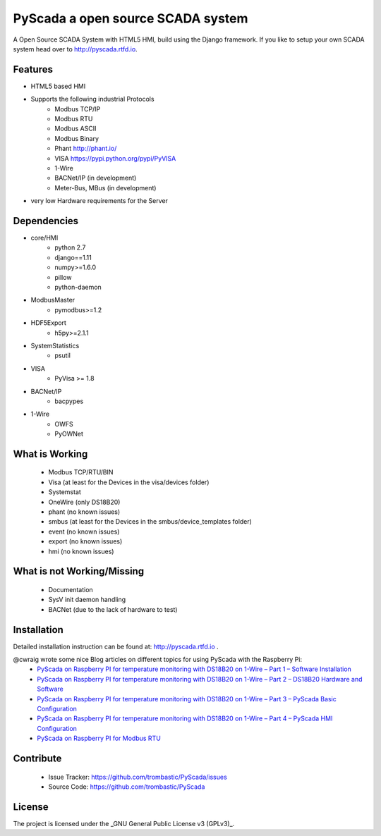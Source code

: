 PyScada a open source SCADA system
==================================

A Open Source SCADA System with HTML5 HMI, build using the Django framework. If you like to setup your own SCADA system head over to http://pyscada.rtfd.io.

Features
--------

- HTML5 based HMI
- Supports the following industrial Protocols
	* Modbus TCP/IP
	* Modbus RTU
	* Modbus ASCII
	* Modbus Binary
	* Phant http://phant.io/
	* VISA https://pypi.python.org/pypi/PyVISA
	* 1-Wire 
	* BACNet/IP (in development)
	* Meter-Bus, MBus (in development)
- very low Hardware requirements for the Server


Dependencies
------------

- core/HMI
	* python 2.7
	* django==1.11
	* numpy>=1.6.0
	* pillow
	* python-daemon
- ModbusMaster
	* pymodbus>=1.2
- HDF5Export
	* h5py>=2.1.1
- SystemStatistics
	* psutil
- VISA
	* PyVisa >= 1.8
- BACNet/IP
	* bacpypes
- 1-Wire
	* OWFS
	* PyOWNet


What is Working
---------------

 - Modbus TCP/RTU/BIN
 - Visa (at least for the Devices in the visa/devices folder)
 - Systemstat
 - OneWire (only DS18B20)
 - phant (no known issues)
 - smbus (at least for the Devices in the smbus/device_templates folder)
 - event (no known issues)
 - export (no known issues)
 - hmi (no known issues)

What is not Working/Missing
---------------------------

 - Documentation
 - SysV init daemon handling
 - BACNet (due to the lack of hardware to test)


Installation
------------

Detailed installation instruction can be found at: http://pyscada.rtfd.io .

@cwraig wrote some nice Blog articles on different topics for using PyScada with the Raspberry Pi:
 - `PyScada on Raspberry PI for temperature monitoring with DS18B20 on 1-Wire – Part 1 – Software Installation <https://cwraig.id.au/2017/09/17/pyscada-on-raspberry-pi-for-temperature-monitoring-with-ds18b20-on-1-wire-part-1-software- installation/>`_
 - `PyScada on Raspberry PI for temperature monitoring with DS18B20 on 1-Wire – Part 2 – DS18B20 Hardware and Software <https://cwraig.id.au/2017/09/17/pyscada-on-raspberry-pi-for-temperature-monitoring-with-ds18b20-on-1-wire-part-2-ds18b20-hardware-and-software/>`_
 - `PyScada on Raspberry PI for temperature monitoring with DS18B20 on 1-Wire – Part 3 – PyScada Basic Configuration <https://cwraig.id.au/2017/09/21/pyscada-on-raspberry-pi-for-temperature-monitoring-with-ds18b20-on-1-wire-part-3-pyscada-basic-configuration/>`_
 - `PyScada on Raspberry PI for temperature monitoring with DS18B20 on 1-Wire – Part 4 – PyScada HMI Configuration <https://cwraig.id.au/2017/09/24/pyscada-on-raspberry-pi-for-temperature-monitoring-with-ds18b20-on-1-wire-part-4-pyscada-hmi-configuration/>`_
 - `PyScada on Raspberry PI for Modbus RTU <https://cwraig.id.au/2018/01/21/pyscada-on-raspberry-pi-for-modbus-rtu/>`_


Contribute
----------

 - Issue Tracker: https://github.com/trombastic/PyScada/issues
 - Source Code: https://github.com/trombastic/PyScada


License
-------

The project is licensed under the _GNU General Public License v3 (GPLv3)_.
